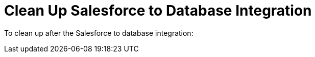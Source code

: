 [[Clean-Up-SF2DB]]
= Clean Up Salesforce to Database Integration

To clean up after the Salesforce to database integration:
